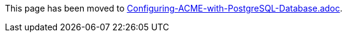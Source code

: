 This page has been moved to link:../../admin/acme/Configuring-ACME-with-PostgreSQL-Database.adoc[Configuring-ACME-with-PostgreSQL-Database.adoc].
